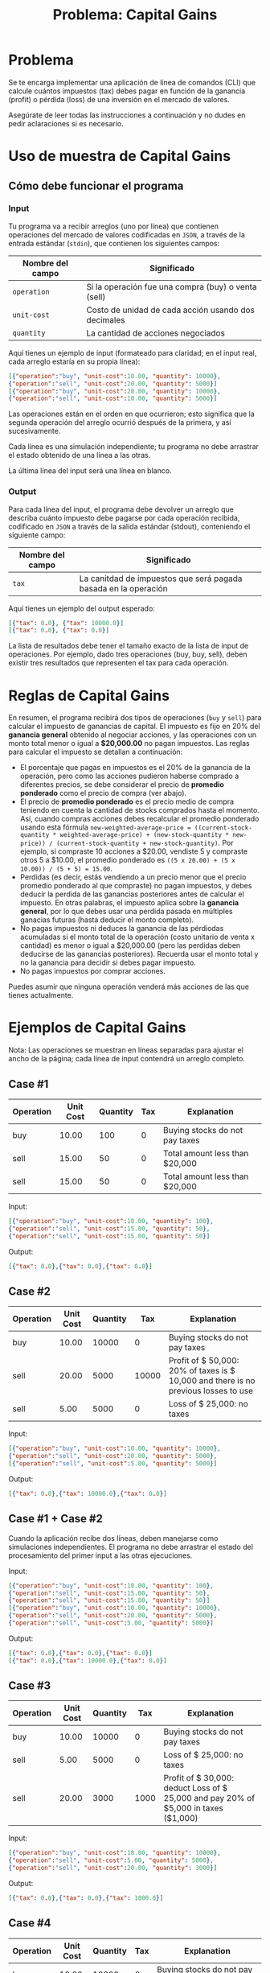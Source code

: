 #+title: Problema: Capital Gains

* Problema
Se te encarga implementar una aplicación de línea de comandos (CLI) que calcule cuántos impuestos (tax) debes pagar en función de la ganancia (profit) o pérdida (loss) de una inversión en el mercado de valores.

Asegúrate de leer todas las instrucciones a continuación y no dudes en pedir aclaraciones si es necesario.

* Uso de muestra de Capital Gains
** Cómo debe funcionar el programa
*** Input
Tu programa va a recibir arreglos (uno por línea) que contienen operaciones del mercado de valores codificadas en ~JSON~, a través de la entrada estándar (~stdin~), que contienen los siguientes campos:

|------------------+-----------------------------------------------------|
| Nombre del campo | Significado                                         |
|------------------+-----------------------------------------------------|
| ~operation~        | Si la operación fue una compra (buy) o venta (sell) |
| ~unit-cost~        | Costo de unidad de cada acción usando dos decimales |
| ~quantity~         | La cantidad de acciones negociados                  |
|------------------+-----------------------------------------------------|

Aquí tienes un ejemplo de input (formateado para claridad; en el input real, cada arreglo estaría en su propia línea):
#+begin_src json
[{"operation":"buy", "unit-cost":10.00, "quantity": 10000},
{"operation":"sell", "unit-cost":20.00, "quantity": 5000}]
[{"operation":"buy", "unit-cost":20.00, "quantity": 10000},
{"operation":"sell", "unit-cost":10.00, "quantity": 5000}]
#+end_src

Las operaciones están en el orden en que ocurrieron; esto significa que la segunda operación del arreglo ocurrió después de la primera, y así sucesivamente.

Cada línea es una simulación independiente; tu programa no debe arrastrar el estado obtenido de una línea a las otras.

La última línea del input será una línea en blanco.

*** Output
Para cada línea del input, el programa debe devolver un arreglo que describa cuánto impuesto debe pagarse por cada operación recibida, codificado en ~JSON~ a través de la salida estándar (stdout), conteniendo el siguiente campo:

|------------------+-----------------------------------------------------------------|
| Nombre del campo | Significado                                                     |
|------------------+-----------------------------------------------------------------|
| ~tax~              | La canitdad de impuestos que será pagada basada en la operación |
|------------------+-----------------------------------------------------------------|

Aquí tienes un ejemplo del output esperado:

#+begin_src json
[{"tax": 0.0}, {"tax": 10000.0}]
[{"tax": 0.0}, {"tax": 0.0}]
#+end_src

La lista de resultados debe tener el tamaño exacto de la lista de input de operaciones. Por ejemplo, dado tres operaciones (buy, buy, sell), deben existir tres resultados que representen el tax para cada operación.

* Reglas de Capital Gains
En resumen, el programa recibirá dos tipos de operaciones (~buy~ y ~sell~) para calcular el impuesto de ganancias de capital. El impuesto es fijo en 20% del *ganancia general* obtenido al negociar acciones, y las operaciones con un monto total menor o igual a *$20,000.00* no pagan impuestos. Las reglas para calcular el impuesto se detallan a continuación:

+ El porcentaje que pagas en impuestos es el 20% de la ganancia de la operación, pero como las acciones pudieron haberse comprado a diferentes precios, se debe considerar el precio de *promedio ponderado* como el precio de compra (ver abajo).
+ El precio de *promedio ponderado* es el precio medio de compra teniendo en cuenta la cantidad de stocks comprados hasta el momento. Así, cuando compras acciones debes recalcular el promedio ponderado usando esta fórmula ~new-weighted-average-price = ((current-stock-quantity * weighted-average-price) + (new-stock-quantity * new-price)) / (current-stock-quantity + new-stock-quantity)~. Por ejemplo, si compraste 10 acciones a $20.00, vendiste 5 y compraste otros 5 a $10.00, el promedio ponderado es ~((5 x 20.00) + (5 x 10.00)) / (5 + 5) = 15.00~.
+ Perdidas (es decir, estás vendiendo a un precio menor que el precio promedio ponderado al que compraste) no pagan impuestos, y debes deducir la perdida de las ganancias posteriores antes de calcular el impuesto. En otras palabras, el impuesto aplica sobre la *ganancia general*, por lo que debes usar una perdida pasada en múltiples ganacias futuras (hasta deducir el monto completo).
+ No pagas impuestos ni deduces la ganancia de las pérdiodas acumuladas si el monto total de la operación (costo unitario de venta x cantidad) es menor o igual a $20,000.00 (pero las perdidas deben deducirse de las ganancias posteriores). Recuerda usar el monto total y no la ganancia para decidir si debes pagar impuesto.
+ No pagas impuestos por comprar acciones.

Puedes asumir que ninguna operación venderá más acciones de las que tienes actualmente.

* Ejemplos de Capital Gains
Nota: Las operaciones se muestran en líneas separadas para ajustar el ancho de la página; cada línea de input contendrá un arreglo completo.

** Case #1
|-----------+-----------+----------+-----+---------------------------------|
| Operation | Unit Cost | Quantity | Tax | Explanation                     |
|-----------+-----------+----------+-----+---------------------------------|
| buy       |     10.00 |      100 |   0 | Buying stocks do not pay taxes  |
| sell      |     15.00 |       50 |   0 | Total amount less than $20,000  |
| sell      |     15.00 |       50 |   0 | Total amount less than $20,000  |
|-----------+-----------+----------+-----+---------------------------------|

Input:
#+begin_src json
[{"operation":"buy", "unit-cost":10.00, "quantity": 100},
{"operation":"sell", "unit-cost":15.00, "quantity": 50},
{"operation":"sell", "unit-cost":15.00, "quantity": 50}]
#+end_src

Output:
#+begin_src json
[{"tax": 0.0},{"tax": 0.0},{"tax": 0.0}]
#+end_src

** Case #2
|-----------+-----------+----------+-------+-------------------------------------------------------------------------------------|
| Operation | Unit Cost | Quantity |   Tax | Explanation                                                                         |
|-----------+-----------+----------+-------+-------------------------------------------------------------------------------------|
| buy       |     10.00 |    10000 |     0 | Buying stocks do not pay taxes                                                      |
| sell      |     20.00 |     5000 | 10000 | Profit of $ 50,000: 20% of taxes is $ 10,000 and there is no previous losses to use |
| sell      |      5.00 |     5000 |     0 | Loss of $ 25,000: no taxes                                                          |
|-----------+-----------+----------+-------+-------------------------------------------------------------------------------------|

Input:
#+begin_src json
[{"operation":"buy", "unit-cost":10.00, "quantity": 10000},
{"operation":"sell", "unit-cost":20.00, "quantity": 5000},
[{"operation":"sell", "unit-cost":5.00, "quantity": 5000}]
#+end_src

Output:
#+begin_src json
[{"tax": 0.0},{"tax": 10000.0},{"tax": 0.0}]
#+end_src

** Case #1 + Case #2
Cuando la aplicación recibe dos líneas, deben manejarse como simulaciones independientes. El programa no debe arrastrar el estado del procesamiento del primer input a las otras ejecuciones.

Input:
#+begin_src json
[{"operation":"buy", "unit-cost":10.00, "quantity": 100},
{"operation":"sell", "unit-cost":15.00, "quantity": 50},
{"operation":"sell", "unit-cost":15.00, "quantity": 50}]
[{"operation":"buy", "unit-cost":10.00, "quantity": 10000},
{"operation":"sell", "unit-cost":20.00, "quantity": 5000},
{"operation":"sell", "unit-cost":5.00, "quantity": 5000}]
#+end_src

Output:
#+begin_src json
[{"tax": 0.0},{"tax": 0.0},{"tax": 0.0}]
[{"tax": 0.0},{"tax": 10000.0},{"tax": 0.0}]
#+end_src

** Case #3
|-----------+-----------+----------+------+-------------------------------------------------------------------------------------|
| Operation | Unit Cost | Quantity |  Tax | Explanation                                                                         |
|-----------+-----------+----------+------+-------------------------------------------------------------------------------------|
| buy       |     10.00 |    10000 |    0 | Buying stocks do not pay taxes                                                      |
| sell      |      5.00 |     5000 |    0 | Loss of $ 25,000: no taxes                                                          |
| sell      |     20.00 |     3000 | 1000 | Profit of $ 30,000: deduct Loss of $ 25,000 and pay 20% of $5,000 in taxes ($1,000) |
|-----------+-----------+----------+------+-------------------------------------------------------------------------------------|

Input:
#+begin_src json
[{"operation":"buy", "unit-cost":10.00, "quantity": 10000},
{"operation":"sell", "unit-cost":5.00, "quantity": 5000},
{"operation":"sell", "unit-cost":20.00, "quantity": 3000}]
#+end_src

Output:
#+begin_src json
[{"tax": 0.0},{"tax": 0.0},{"tax": 1000.0}]
#+end_src

** Case #4
|-----------+-----------+----------+-----+-----------------------------------------------------------------------------------------------|
| Operation | Unit Cost | Quantity | Tax | Explanation                                                                                   |
|-----------+-----------+----------+-----+-----------------------------------------------------------------------------------------------|
| buy       |     10.00 |    10000 |   0 | Buying stocks do not pay taxes                                                                |
| buy       |     25.00 |     5000 |   0 | Buying stocks do not pay taxes                                                                |
| sell      |     15.00 |    10000 |   0 | Considering average price of $15 ~((10×10,000 + 25×5,000) ÷ 15,000)~ there is no profit or loss |
|-----------+-----------+----------+-----+-----------------------------------------------------------------------------------------------|

Input:
#+begin_src json
[{"operation":"buy", "unit-cost":10.00, "quantity": 10000},
{"operation":"buy", "unit-cost":25.00, "quantity": 5000},
{"operation":"sell", "unit-cost":15.00, "quantity": 10000}]
#+end_src

Output:
#+begin_src json
[{"tax": 0.0},{"tax": 0.0},{"tax": 0.0}]
#+end_src

** Case #5
|-----------+-----------+----------+-------+-----------------------------------------------------------------------------------------------|
| Operation | Unit Cost | Quantity |   Tax | Explanation                                                                                   |
|-----------+-----------+----------+-------+-----------------------------------------------------------------------------------------------|
| buy       |     10.00 |    10000 |     0 | Buying stocks do not pay taxes                                                                |
| buy       |     25.00 |     5000 |     0 | Buying stocks do not pay taxes                                                                |
| sell      |     15.00 |    10000 |     0 | Considering average price of $ 15 there is no profit or loss                                  |
| sell      |     25.00 |     5000 | 10000 | Considering average price of $ 15 profit of $ 50,000: pay 20% of $ 50,000 in taxes ($ 10,000) |
|-----------+-----------+----------+-------+-----------------------------------------------------------------------------------------------|

Input:
#+begin_src json
[{"operation":"buy", "unit-cost":10.00, "quantity": 10000},
{"operation":"buy", "unit-cost":25.00, "quantity": 5000},
{"operation":"sell", "unit-cost":15.00, "quantity": 10000},
{"operation":"sell", "unit-cost":25.00, "quantity": 5000}]
#+end_src

Output:
#+begin_src json
[{"tax": 0.0},{"tax": 0.0},{"tax": 0.0},{"tax": 10000.0}]
#+end_src

** Case #6
|-----------+-----------+----------+------+-------------------------------------------------------------------------------------------------------|
| Operation | Unit Cost | Quantity |  Tax | Explanation                                                                                           |
|-----------+-----------+----------+------+-------------------------------------------------------------------------------------------------------|
| buy       |     10.00 |    10000 |    0 | Buying stocks do not pay taxes                                                                        |
| sell      |      2.00 |     5000 |    0 | Loss of $ 40,000: no taxes should deduct that loss regardless of that                                 |
| sell      |     20.00 |     2000 |    0 | Profit of $ 20,000: if you deduct all the loss, profit is zero. Still have $ 20,000 of loss to deduct |
| sell      |     20.00 |     2000 |    0 | Profit of $ 20,000: if you deduct all the loss, profit is zero. Now there is no loss to deduct        |
| sell      |     25.00 |     1000 | 3000 | Profit of $ 15,000 and zero losses to deduct: pay 20% of $15,000 in taxes ($3,000)                    |
|-----------+-----------+----------+------+-------------------------------------------------------------------------------------------------------|

Input:
#+begin_src json
[{"operation":"buy", "unit-cost":10.00, "quantity": 10000},
{"operation":"sell", "unit-cost":2.00, "quantity": 5000},
[{"operation":"sell", "unit-cost":20.00, "quantity": 2000},
{"operation":"sell", "unit-cost":20.00, "quantity": 2000},
{"operation":"sell", "unit-cost":25.00, "quantity": 1000}]
#+end_src

Output:
#+begin_src json
[{"tax": 0.0},{"tax": 0.0},{"tax": 0.0},{"tax": 0.0},{"tax": 3000.0}]
#+end_src

** Case #7
|-----------+-----------+----------+------+-------------------------------------------------------------------------------------------------------------------------------|
| Operation | Unit Cost | Quantity |  Tax | Explanation                                                                                                                   |
|-----------+-----------+----------+------+-------------------------------------------------------------------------------------------------------------------------------|
| buy       |     10.00 |    10000 |    0 | Buying stocks do not pay taxes                                                                                                |
| sell      |      2.00 |     5000 |    0 | Loss of $ 40,000: total amount is less than $ 20,000, but we should deduct that loss regardless of that                       |
| sell      |     20.00 |     2000 |    0 | Profit of $ 20,000: if you deduct all the loss, profit is zero. Still have $ 20,000 of loss to deduct                         |
| sell      |     20.00 |     2000 |    0 | Profit of $ 20,000: if you deduct all the loss, profit is zero. Now there is no loss to deduct                                |
| sell      |     25.00 |     1000 | 3000 | Profit of $ 15,000 and zero losses to deduct: pay 20% of $15,000 in taxes ($3,000)                                            |
| buy       |     20.00 |    10000 |    0 | All stocks were sold. Buying new ones changes the average price to the paid price of the new stocks ($20)                     |
| sell      |     15.00 |     5000 |    0 | Loss of $ 25,000                                                                                                              |
| sell      |     30.00 |     4350 | 3700 | Profit of $ 43,500: if you deduct the loss of $25,000, there is $ 18,500 of profit left. Pay 20% of $18,500 in taxes ($3,700) |
| sell      |     30.00 |      650 |    0 | Profit of $ 6,500: no loss to deduct, but the total amount is less than $ 20,000                                              |
|-----------+-----------+----------+------+-------------------------------------------------------------------------------------------------------------------------------|

Input:
#+BEGIN_SRC json
[{"operation":"buy", "unit-cost":10.00, "quantity": 10000},
{"operation":"sell", "unit-cost":2.00, "quantity": 5000},
{"operation":"sell", "unit-cost":20.00, "quantity": 2000},
{"operation":"sell", "unit-cost":20.00, "quantity": 2000},
{"operation":"sell", "unit-cost":25.00, "quantity": 1000},
{"operation":"buy", "unit-cost":20.00, "quantity": 10000},
{"operation":"sell", "unit-cost":15.00, "quantity": 5000},
{"operation":"sell", "unit-cost":30.00, "quantity": 4350},
{"operation":"sell", "unit-cost":30.00, "quantity": 650}]
#+END_SRC

Output:
#+BEGIN_SRC json
[{"tax": 0.0},{"tax": 0.0},{"tax": 0.0},{"tax": 0.0},{"tax": 3000.0},
[{"tax": 0.0},{"tax": 0.0},{"tax": 3700.0},{"tax": 0.0}]
#+END_SRC

** Case #8
|-----------+-----------+----------+-------+-------------------------------------------------------------|
| Operation | Unit Cost | Quantity |   Tax | Explanation                                                 |
|-----------+-----------+----------+-------+-------------------------------------------------------------|
| buy       |     10.00 |    10000 |     0 | Buying stocks do not pay taxes                              |
| sell      |     50.00 |    10000 | 80000 | Profit of $400,000: pay 20% of $ 400,000 in taxes ($80,000) |
| buy       |     20.00 |    10000 |     0 | Buying stocks do not pay taxes                              |
| sell      |     50.00 |    10000 | 60000 | Profit of $300,000: pay 20% of $ 300,000 in taxes ($60,000) |
|-----------+-----------+----------+-------+-------------------------------------------------------------|

Input:
#+begin_src json
[{"operation":"buy", "unit-cost":10.00, "quantity": 10000},
{"operation":"sell", "unit-cost":50.00, "quantity": 10000},
[{"operation":"buy", "unit-cost":20.00, "quantity": 10000},
{"operation":"sell", "unit-cost":50.00, "quantity": 10000}]
#+end_src

Output:
#+begin_src json
[{"tax": 0.0},{"tax": 80000.0},{"tax": 0.0},{"tax": 60000.0}]
#+end_src

** Case #9
|-----------+-----------+----------+-----+---------------------------------|
| Operation | Unit Cost | Quantity | Tax | Explanation                     |
|-----------+-----------+----------+-----+---------------------------------|
| buy       |   5000.00 |       10 |   0 | Buying stocks do not pay taxes  |
| sell      |   4000.00 |        5 |   0 | Loss of $5,000: total amount is equal $ 20,000, but we should deduct that loss regardless of that |
| buy       |  15000.00 |        5 |   0 | Buying stocks do not pay taxes  |
| buy       |   4000.00 |        2 |   0 | Buying stocks do not pay taxes  |
| buy       |  23000.00 |        2 |   0 | Buying stocks do not pay taxes  |
| sell      |  20000.00 |        1 |   0 | Total operation amount <= $20,000: it does not pay taxes nor touches the losses  |
| sell      |  12000.00 |       10 |1000 | Profit of $ 10,000: if you deduct the loss of $5,000, there is $5,000 of profit left. Pay 20% of $ 5,000 in taxes ($1,000)    |
| sell      |  15000.00 |        3 |2400 | Profit of $12,000 and zero losses to deduct: Pay 20% of $12,000 in taxes ($2,400)    |

Input:
#+begin_src json
[{"operation":"buy", "unit-cost": 5000.00, "quantity": 10},
{"operation":"sell", "unit-cost": 4000.00, "quantity": 5},
[{"operation":"buy", "unit-cost": 15000.00, "quantity": 5},
{"operation":"buy", "unit-cost": 4000.00, "quantity": 2},
{"operation":"buy", "unit-cost": 23000.00, "quantity": 2},
{"operation":"sell", "unit-cost": 20000.00, "quantity": 1},
{"operation":"sell", "unit-cost": 12000.00, "quantity": 10},
{"operation":"sell", "unit-cost": 15000.00, "quantity": 3}]
#+end_src

Output:
#+begin_src json
[{"tax": 0.0},{"tax": 0.0},{"tax": 0.0},{"tax": 0.0},{"tax": 0.0},
[{"tax": 0.0},{"tax": 1000.0},{"tax": 2400.0}]
[{"tax": 0.0},{"tax": 0.0},{"tax": 0.0},{"tax": 0.0},{"tax": 0.0},
[{"tax": 0.0},{"tax": 1000.0},{"tax": 2400.0}]
#+end_src

* Estado de la aplicación
El programa *no debe* depender de ninguna base de datos externa, y el estado interno de la aplicación debe manejarse mediante una estructura explícita en memoria. El estado de la aplicación debe reiniciarse al inicio de la aplicación.

* Redondeo de decimales
El programa debe redondear al centésimo más cercano (dos decimales) al trabajar con números decimales. Por ejemplo:
Si buy 10 acciones por $20.00 y 5 acciones por $10.00, el precio promedio ponderado es ~(10 x 20.00 + 5 x 10.00) / 15 = 16.67~.

* Manejo de errores
Por favor, asume que no habrá errores de análisis del input. No evaluaremos tu envío contra un input que contenga errores, esté mal formateado o que rompa el contrato.

* Formato de números en el output
En las bibliotecas más comunes de algunos lenguajes que manejan JSON, los ceros finales se eliminan. Si esto ocurre en el lenguaje que elijas, prefiere devolver un número (Int, Long, Float, Double, BigDecimal, etc.) con menos dígitos, en lugar de convertirlos a otros tipos (cadenas, etc.).

* Nuestras expectativas
Valoramos los siguientes criterios:
+ *Simplicidad*: se espera que la solución sea un proyecto pequeño y fácil de entender;
+ *Elegancia*: se espera que la solución sea fácil de mantener, tenga una clara separación de responsabilidades y una organización del código bien estructurada;
+ *Operatividad*: se espera que la solución resuelva el problema, cubra posibles casos límite y sea extensible para futuras decisiones de diseño;
+ *Calidad*: a medida que estructuras tu código, esperamos que escribas tests para asegurar que el programa funcione correctamente. Tests bien escritos ayudan a construir una solución robusta y mantenible;
+ *Validación de tests*: esperamos que la solución sea validada con tests. La ausencia de tests puede impactar la evaluación de la calidad de tu solución, ya que consideramos los tests como una parte esencial del proceso de desarrollo.

Buscaremos:
+ Unit tests de calidad;
+ Documentación donde sea necesaria;

* DESIGN_DOC.md
Contesta las preguntas en el archivo ~DESIGN_DOC.md~ en la raíz del proyecto. Este archivo es parte de la evaluación de tu solución.

* FAQ
#+begin_quote
Q: ¿Cómo leo el input a través de stdin? ¿Tiene que estar en un archivo input.txt? ¿Debo pedir al usuario que ingrese el nombre del archivo por la terminal?
#+end_quote

A: Leer a través de stdin suele ser la forma más simple de leer input en cualquier aplicación de línea de comandos. Tu solución debe esperar que el usuario ingrese cada línea en la terminal y presione 'enter'. Esto también nos permite pasar el input mediante redirección de entrada. Por ejemplo:

#+begin_example
./capital-gains < input.txt
#+end_example

Además, no esperamos que tu solución imprima ninguna explicación al usuario, como ~"Please, insert the operations:"~. Puedes asumir que el usuario sabe qué input espera tu programa y en qué orden. El único output que se espera imprimir son las respuestas JSON de tax.

#+begin_quote
Q: ¿Puede haber un evento buy después de eventos sell? En ese caso, ¿debe recalcularse el precio promedio de compra utilizando la nueva compra junto con las compras anteriores?
#+end_quote

A: Sí, el precio promedio de compra siempre debe considerar todos los eventos de compra anteriores hasta el evento sell actual. Por favor, consulta el Case #7 para un ejemplo práctico.
